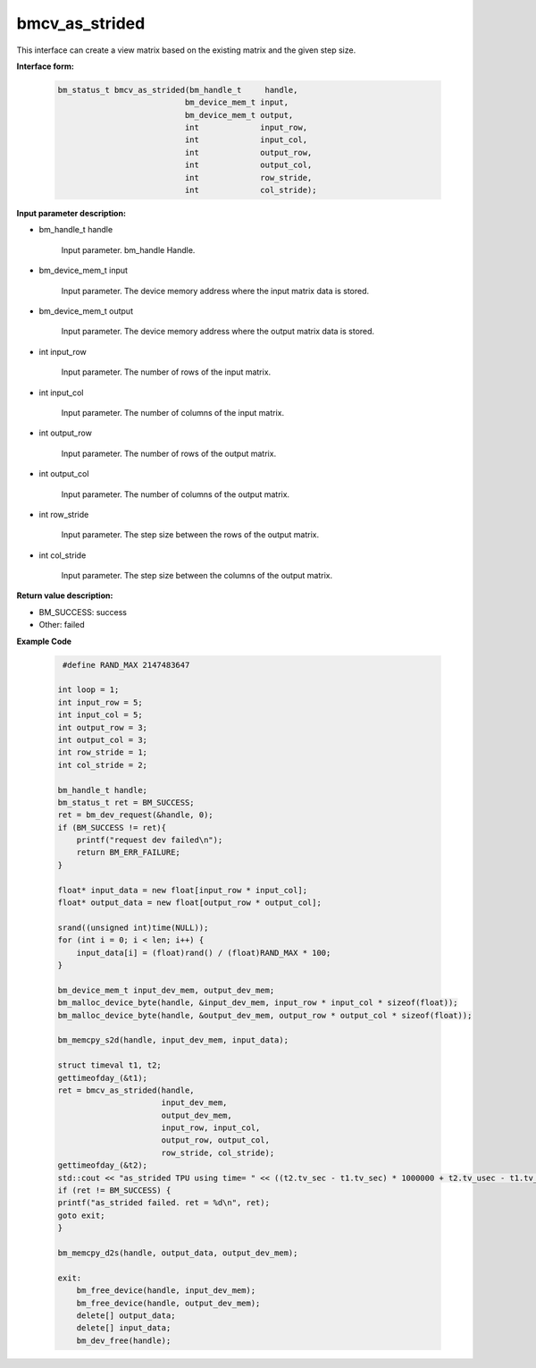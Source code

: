 bmcv_as_strided
=============

This interface can create a view matrix based on the existing matrix and the given step size.


**Interface form:**

     .. code-block:: c

         bm_status_t bmcv_as_strided(bm_handle_t     handle,
                                    bm_device_mem_t input,
                                    bm_device_mem_t output,
                                    int             input_row,
                                    int             input_col,
                                    int             output_row,
                                    int             output_col,
                                    int             row_stride,
                                    int             col_stride);


**Input parameter description:**

* bm_handle_t handle

   Input parameter. bm_handle Handle.

* bm_device_mem_t input

   Input parameter. The device memory address where the input matrix data is stored.

* bm_device_mem_t output

   Input parameter. The device memory address where the output matrix data is stored.

* int input_row

   Input parameter. The number of rows of the input matrix.

* int input_col

   Input parameter. The number of columns of the input matrix.

* int output_row

   Input parameter. The number of rows of the output matrix.

* int output_col

   Input parameter. The number of columns of the output matrix.

* int row_stride

   Input parameter. The step size between the rows of the output matrix.

* int col_stride

   Input parameter. The step size between the columns of the output matrix.

**Return value description:**

* BM_SUCCESS: success

* Other: failed


**Example Code**

     .. code-block:: c

         #define RAND_MAX 2147483647

        int loop = 1;
        int input_row = 5;
        int input_col = 5;
        int output_row = 3;
        int output_col = 3;
        int row_stride = 1;
        int col_stride = 2;

        bm_handle_t handle;
        bm_status_t ret = BM_SUCCESS;
        ret = bm_dev_request(&handle, 0);
        if (BM_SUCCESS != ret){
            printf("request dev failed\n");
            return BM_ERR_FAILURE;
        }

        float* input_data = new float[input_row * input_col];
        float* output_data = new float[output_row * output_col];

        srand((unsigned int)time(NULL));
        for (int i = 0; i < len; i++) {
            input_data[i] = (float)rand() / (float)RAND_MAX * 100;
        }

        bm_device_mem_t input_dev_mem, output_dev_mem;
        bm_malloc_device_byte(handle, &input_dev_mem, input_row * input_col * sizeof(float));
        bm_malloc_device_byte(handle, &output_dev_mem, output_row * output_col * sizeof(float));

        bm_memcpy_s2d(handle, input_dev_mem, input_data);

        struct timeval t1, t2;
        gettimeofday_(&t1);
        ret = bmcv_as_strided(handle,
                              input_dev_mem,
                              output_dev_mem,
                              input_row, input_col,
                              output_row, output_col,
                              row_stride, col_stride);
        gettimeofday_(&t2);
        std::cout << "as_strided TPU using time= " << ((t2.tv_sec - t1.tv_sec) * 1000000 + t2.tv_usec - t1.tv_usec) << "(us)" << std::endl;
        if (ret != BM_SUCCESS) {
        printf("as_strided failed. ret = %d\n", ret);
        goto exit;
        }

        bm_memcpy_d2s(handle, output_data, output_dev_mem);

        exit:
            bm_free_device(handle, input_dev_mem);
            bm_free_device(handle, output_dev_mem);
            delete[] output_data;
            delete[] input_data;
            bm_dev_free(handle);